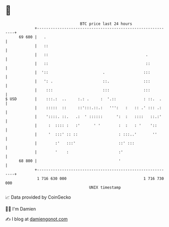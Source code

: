* 👋

#+begin_example
                                    BTC price last 24 hours                    
                +------------------------------------------------------------+ 
         69 600 |   .                                                        | 
                |   ::                                                       | 
                |   ::                                           .           | 
                |   ::                                           ::          | 
                |  '::                        .                 :::          | 
                |   ': .                      ::.               :::          | 
                |    :::                      :::               :::          | 
   $ USD        |    :::.:  ..     :.: .     :  '.::            : ::.  .     | 
                |    :::::  ::     ::':::.::.:   ''':   :   :: .' ::: .:     | 
                |    '::::. ::.   .:  ' ::::::      ':  :   ::::   ::.:'     | 
                |     :  :::: :   :'      ' '        :  :   : '    '::       | 
                |     '  :::' :: ::                  : :::..'       ''       | 
                |        :'   :::'                   ::' :::                 | 
                |        '    :                      :'                      | 
         68 800 |                                    '                       | 
                +------------------------------------------------------------+ 
                 1 716 630 000                                  1 716 730 000  
                                        UNIX timestamp                         
#+end_example
📈 Data provided by CoinGecko

🧑‍💻 I'm Damien

✍️ I blog at [[https://www.damiengonot.com][damiengonot.com]]
